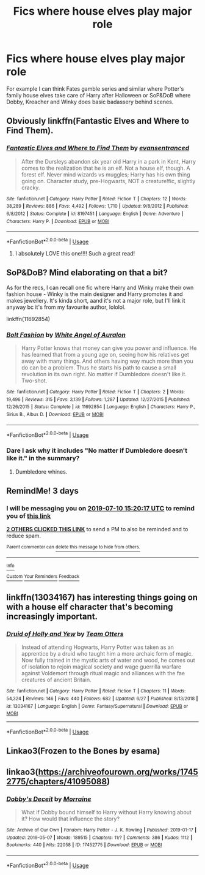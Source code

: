 #+TITLE: Fics where house elves play major role

* Fics where house elves play major role
:PROPERTIES:
:Author: KukkaisPrinssi
:Score: 14
:DateUnix: 1562512013.0
:DateShort: 2019-Jul-07
:FlairText: Request
:END:
For example I can think Fates gamble series and similar where Potter's family house elves take care of Harry after Halloween or SoP&DoB where Dobby, Kreacher and Winky does basic badassery behind scenes.


** Obviously linkffn(Fantastic Elves and Where to Find Them).
:PROPERTIES:
:Author: Achille-Talon
:Score: 9
:DateUnix: 1562512611.0
:DateShort: 2019-Jul-07
:END:

*** [[https://www.fanfiction.net/s/8197451/1/][*/Fantastic Elves and Where to Find Them/*]] by [[https://www.fanfiction.net/u/651163/evansentranced][/evansentranced/]]

#+begin_quote
  After the Dursleys abandon six year old Harry in a park in Kent, Harry comes to the realization that he is an elf. Not a house elf, though. A forest elf. Never mind wizards vs muggles; Harry has his own thing going on. Character study, pre-Hogwarts, NOT a creature!fic, slightly cracky.
#+end_quote

^{/Site/:} ^{fanfiction.net} ^{*|*} ^{/Category/:} ^{Harry} ^{Potter} ^{*|*} ^{/Rated/:} ^{Fiction} ^{T} ^{*|*} ^{/Chapters/:} ^{12} ^{*|*} ^{/Words/:} ^{38,289} ^{*|*} ^{/Reviews/:} ^{886} ^{*|*} ^{/Favs/:} ^{4,492} ^{*|*} ^{/Follows/:} ^{1,710} ^{*|*} ^{/Updated/:} ^{9/8/2012} ^{*|*} ^{/Published/:} ^{6/8/2012} ^{*|*} ^{/Status/:} ^{Complete} ^{*|*} ^{/id/:} ^{8197451} ^{*|*} ^{/Language/:} ^{English} ^{*|*} ^{/Genre/:} ^{Adventure} ^{*|*} ^{/Characters/:} ^{Harry} ^{P.} ^{*|*} ^{/Download/:} ^{[[http://www.ff2ebook.com/old/ffn-bot/index.php?id=8197451&source=ff&filetype=epub][EPUB]]} ^{or} ^{[[http://www.ff2ebook.com/old/ffn-bot/index.php?id=8197451&source=ff&filetype=mobi][MOBI]]}

--------------

*FanfictionBot*^{2.0.0-beta} | [[https://github.com/tusing/reddit-ffn-bot/wiki/Usage][Usage]]
:PROPERTIES:
:Author: FanfictionBot
:Score: 5
:DateUnix: 1562512630.0
:DateShort: 2019-Jul-07
:END:

**** I absolutely LOVE this one!!!! Such a great read!
:PROPERTIES:
:Author: bex1399
:Score: 1
:DateUnix: 1562545263.0
:DateShort: 2019-Jul-08
:END:


** SoP&DoB? Mind elaborating on that a bit?

As for the recs, I can recall one fic where Harry and Winky make their own fashion house - Winky is the main designer and Harry promotes it and makes jewellery. It's kinda short, aand it's not a major role, but I'll link it anyway bc it's from my favourite author, lololol.

linkffn(11692854)
:PROPERTIES:
:Author: blackhole_124
:Score: 6
:DateUnix: 1562527621.0
:DateShort: 2019-Jul-07
:END:

*** [[https://www.fanfiction.net/s/11692854/1/][*/Bolt Fashion/*]] by [[https://www.fanfiction.net/u/2149875/White-Angel-of-Auralon][/White Angel of Auralon/]]

#+begin_quote
  Harry Potter knows that money can give you power and influence. He has learned that from a young age on, seeing how his relatives get away with many things. And others having way much more than you do can be a problem. Thus he starts his path to cause a small revolution in its own right. No matter if Dumbledore doesn't like it. Two-shot.
#+end_quote

^{/Site/:} ^{fanfiction.net} ^{*|*} ^{/Category/:} ^{Harry} ^{Potter} ^{*|*} ^{/Rated/:} ^{Fiction} ^{T} ^{*|*} ^{/Chapters/:} ^{2} ^{*|*} ^{/Words/:} ^{19,496} ^{*|*} ^{/Reviews/:} ^{315} ^{*|*} ^{/Favs/:} ^{3,139} ^{*|*} ^{/Follows/:} ^{1,287} ^{*|*} ^{/Updated/:} ^{12/27/2015} ^{*|*} ^{/Published/:} ^{12/26/2015} ^{*|*} ^{/Status/:} ^{Complete} ^{*|*} ^{/id/:} ^{11692854} ^{*|*} ^{/Language/:} ^{English} ^{*|*} ^{/Characters/:} ^{Harry} ^{P.,} ^{Sirius} ^{B.,} ^{Albus} ^{D.} ^{*|*} ^{/Download/:} ^{[[http://www.ff2ebook.com/old/ffn-bot/index.php?id=11692854&source=ff&filetype=epub][EPUB]]} ^{or} ^{[[http://www.ff2ebook.com/old/ffn-bot/index.php?id=11692854&source=ff&filetype=mobi][MOBI]]}

--------------

*FanfictionBot*^{2.0.0-beta} | [[https://github.com/tusing/reddit-ffn-bot/wiki/Usage][Usage]]
:PROPERTIES:
:Author: FanfictionBot
:Score: 2
:DateUnix: 1562527643.0
:DateShort: 2019-Jul-07
:END:


*** Dare I ask why it includes "No matter if Dumbledore doesn't like it." in the summary?
:PROPERTIES:
:Author: Avaday_Daydream
:Score: 2
:DateUnix: 1562546409.0
:DateShort: 2019-Jul-08
:END:

**** Dumbledore whines.
:PROPERTIES:
:Author: KukkaisPrinssi
:Score: 1
:DateUnix: 1562590977.0
:DateShort: 2019-Jul-08
:END:


** RemindMe! 3 days
:PROPERTIES:
:Author: therkleon
:Score: 1
:DateUnix: 1562512817.0
:DateShort: 2019-Jul-07
:END:

*** I will be messaging you on [[http://www.wolframalpha.com/input/?i=2019-07-10%2015:20:17%20UTC%20To%20Local%20Time][*2019-07-10 15:20:17 UTC*]] to remind you of [[https://np.reddit.com/r/HPfanfiction/comments/ca7sp5/fics_where_house_elves_play_major_role/et6hirs/][*this link*]]

[[https://np.reddit.com/message/compose/?to=RemindMeBot&subject=Reminder&message=%5Bhttps%3A%2F%2Fwww.reddit.com%2Fr%2FHPfanfiction%2Fcomments%2Fca7sp5%2Ffics_where_house_elves_play_major_role%2Fet6hirs%2F%5D%0A%0ARemindMe%21%202019-07-10%2015%3A20%3A17][*2 OTHERS CLICKED THIS LINK*]] to send a PM to also be reminded and to reduce spam.

^{Parent commenter can} [[https://np.reddit.com/message/compose/?to=RemindMeBot&subject=Delete%20Comment&message=Delete%21%20ca7sp5][^{delete this message to hide from others.}]]

--------------

[[https://np.reddit.com/r/RemindMeBot/comments/c5l9ie/remindmebot_info_v20/][^{Info}]]

[[https://np.reddit.com/message/compose/?to=RemindMeBot&subject=Reminder&message=%5BLink%20or%20message%20inside%20square%20brackets%5D%0A%0ARemindMe%21%20Time%20period%20here][^{Custom}]]
[[https://np.reddit.com/message/compose/?to=RemindMeBot&subject=List%20Of%20Reminders&message=MyReminders%21][^{Your Reminders}]]
[[https://np.reddit.com/message/compose/?to=Watchful1&subject=Feedback][^{Feedback}]]
:PROPERTIES:
:Author: RemindMeBot
:Score: 1
:DateUnix: 1562512832.0
:DateShort: 2019-Jul-07
:END:


** linkffn(13034167) has interesting things going on with a house elf character that's becoming increasingly important.
:PROPERTIES:
:Author: SirGlaurung
:Score: 1
:DateUnix: 1562534746.0
:DateShort: 2019-Jul-08
:END:

*** [[https://www.fanfiction.net/s/13034167/1/][*/Druid of Holly and Yew/*]] by [[https://www.fanfiction.net/u/5770337/Team-Otters][/Team Otters/]]

#+begin_quote
  Instead of attending Hogwarts, Harry Potter was taken as an apprentice by a druid who taught him a more archaic form of magic. Now fully trained in the mystic arts of water and wood, he comes out of isolation to rejoin magical society and wage guerrilla warfare against Voldemort through ritual magic and alliances with the fae creatures of ancient Britain.
#+end_quote

^{/Site/:} ^{fanfiction.net} ^{*|*} ^{/Category/:} ^{Harry} ^{Potter} ^{*|*} ^{/Rated/:} ^{Fiction} ^{T} ^{*|*} ^{/Chapters/:} ^{11} ^{*|*} ^{/Words/:} ^{54,324} ^{*|*} ^{/Reviews/:} ^{146} ^{*|*} ^{/Favs/:} ^{440} ^{*|*} ^{/Follows/:} ^{682} ^{*|*} ^{/Updated/:} ^{6/27} ^{*|*} ^{/Published/:} ^{8/13/2018} ^{*|*} ^{/id/:} ^{13034167} ^{*|*} ^{/Language/:} ^{English} ^{*|*} ^{/Genre/:} ^{Fantasy/Supernatural} ^{*|*} ^{/Download/:} ^{[[http://www.ff2ebook.com/old/ffn-bot/index.php?id=13034167&source=ff&filetype=epub][EPUB]]} ^{or} ^{[[http://www.ff2ebook.com/old/ffn-bot/index.php?id=13034167&source=ff&filetype=mobi][MOBI]]}

--------------

*FanfictionBot*^{2.0.0-beta} | [[https://github.com/tusing/reddit-ffn-bot/wiki/Usage][Usage]]
:PROPERTIES:
:Author: FanfictionBot
:Score: 1
:DateUnix: 1562534758.0
:DateShort: 2019-Jul-08
:END:


** Linkao3(Frozen to the Bones by esama)
:PROPERTIES:
:Author: TheVoteMote
:Score: 1
:DateUnix: 1562588740.0
:DateShort: 2019-Jul-08
:END:


** linkao3([[https://archiveofourown.org/works/17452775/chapters/41095088]])
:PROPERTIES:
:Author: ThellraAK
:Score: 1
:DateUnix: 1562611402.0
:DateShort: 2019-Jul-08
:END:

*** [[https://archiveofourown.org/works/17452775][*/Dobby's Deceit/*]] by [[https://www.archiveofourown.org/users/Morraine/pseuds/Morraine][/Morraine/]]

#+begin_quote
  What if Dobby bound himself to Harry without Harry knowing about it? How would that influence the story?
#+end_quote

^{/Site/:} ^{Archive} ^{of} ^{Our} ^{Own} ^{*|*} ^{/Fandom/:} ^{Harry} ^{Potter} ^{-} ^{J.} ^{K.} ^{Rowling} ^{*|*} ^{/Published/:} ^{2019-01-17} ^{*|*} ^{/Updated/:} ^{2019-05-07} ^{*|*} ^{/Words/:} ^{189515} ^{*|*} ^{/Chapters/:} ^{11/?} ^{*|*} ^{/Comments/:} ^{386} ^{*|*} ^{/Kudos/:} ^{1112} ^{*|*} ^{/Bookmarks/:} ^{440} ^{*|*} ^{/Hits/:} ^{22058} ^{*|*} ^{/ID/:} ^{17452775} ^{*|*} ^{/Download/:} ^{[[https://archiveofourown.org/downloads/17452775/Dobbys%20Deceit.epub?updated_at=1557226308][EPUB]]} ^{or} ^{[[https://archiveofourown.org/downloads/17452775/Dobbys%20Deceit.mobi?updated_at=1557226308][MOBI]]}

--------------

*FanfictionBot*^{2.0.0-beta} | [[https://github.com/tusing/reddit-ffn-bot/wiki/Usage][Usage]]
:PROPERTIES:
:Author: FanfictionBot
:Score: 1
:DateUnix: 1562611425.0
:DateShort: 2019-Jul-08
:END:
